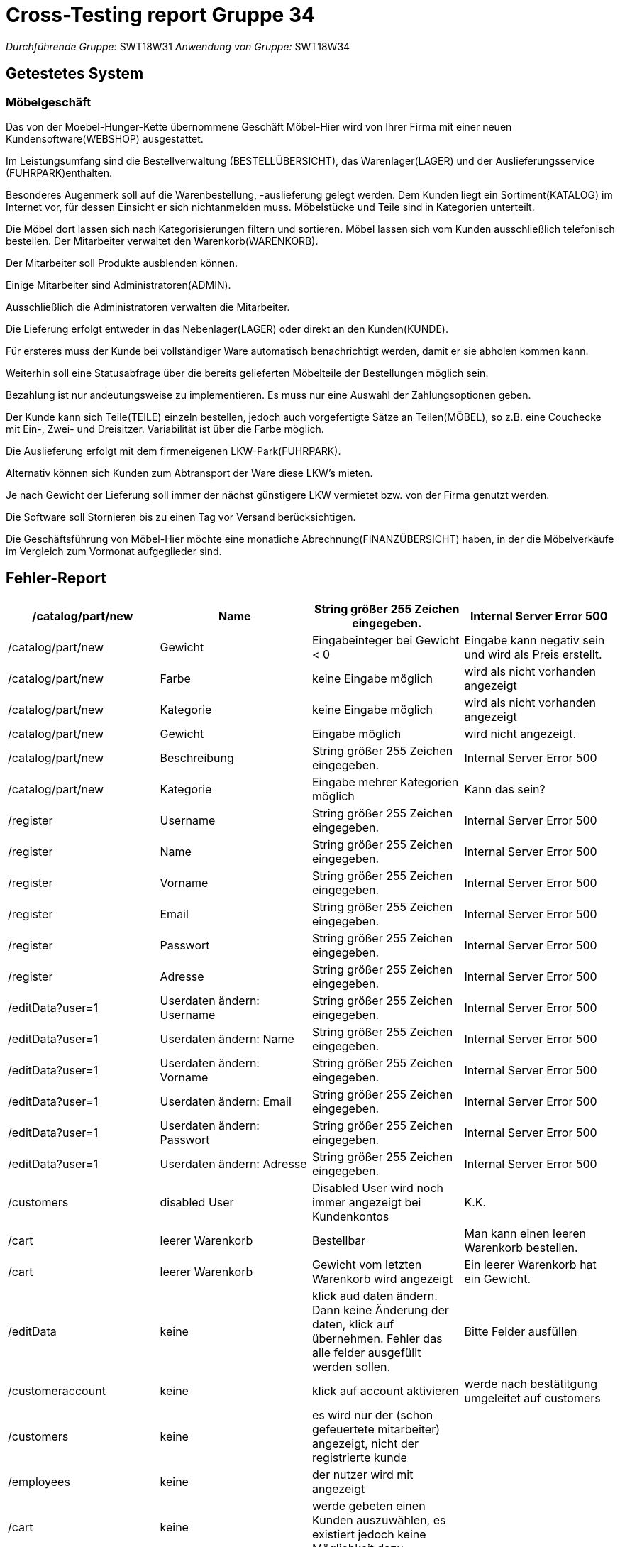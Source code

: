 = Cross-Testing report Gruppe 34

__Durchführende Gruppe:__ 
	SWT18W31
__Anwendung von Gruppe:__ 
	SWT18W34

== Getestetes System

=== Möbelgeschäft

Das von der Moebel-Hunger-Kette übernommene Geschäft Möbel-Hier wird von Ihrer Firma mit
einer neuen Kundensoftware(WEBSHOP) ausgestattet.

Im Leistungsumfang sind die Bestellverwaltung (BESTELLÜBERSICHT), das Warenlager(LAGER)
und der Auslieferungsservice (FUHRPARK)enthalten.

Besonderes Augenmerk soll auf die Warenbestellung, -auslieferung gelegt werden.
Dem Kunden liegt ein Sortiment(KATALOG) im Internet vor, für dessen Einsicht er sich nichtanmelden muss.
Möbelstücke und Teile sind in Kategorien unterteilt.

Die Möbel dort lassen sich nach Kategorisierungen filtern und sortieren.
Möbel lassen sich vom Kunden ausschließlich telefonisch bestellen.
Der Mitarbeiter verwaltet den Warenkorb(WARENKORB).

Der Mitarbeiter soll Produkte ausblenden können.

Einige Mitarbeiter sind Administratoren(ADMIN).

Ausschließlich die Administratoren verwalten die Mitarbeiter.

Die Lieferung erfolgt entweder in das Nebenlager(LAGER) oder direkt an den Kunden(KUNDE).

Für ersteres muss der Kunde bei vollständiger Ware automatisch benachrichtigt werden, damit er
sie abholen kommen kann.

Weiterhin soll eine Statusabfrage über die bereits gelieferten Möbelteile der Bestellungen möglich
sein.

Bezahlung ist nur andeutungsweise zu implementieren. Es muss nur eine Auswahl der
Zahlungsoptionen geben.

Der Kunde kann sich Teile(TEILE) einzeln bestellen, jedoch auch vorgefertigte Sätze an
Teilen(MÖBEL), so z.B. eine Couchecke mit Ein-, Zwei- und Dreisitzer.
Variabilität ist über die Farbe möglich.

Die Auslieferung erfolgt mit dem firmeneigenen LKW-Park(FUHRPARK).

Alternativ können sich Kunden zum Abtransport der Ware diese LKW's mieten.

Je nach Gewicht der Lieferung soll immer der nächst günstigere LKW vermietet bzw. von der Firma
genutzt werden.

Die Software soll Stornieren bis zu einen Tag vor Versand berücksichtigen.

Die Geschäftsführung von Möbel-Hier möchte eine monatliche Abrechnung(FINANZÜBERSICHT)
haben, in der die Möbelverkäufe im Vergleich zum Vormonat aufgeglieder sind.

== Fehler-Report
// See http://asciidoctor.org/docs/user-manual/#tables
[options="header"]
|===
|/catalog/part/new|Name| String größer 255 Zeichen eingegeben. | Internal Server Error 500
|/catalog/part/new|Gewicht| Eingabeinteger bei Gewicht < 0 | Eingabe kann negativ sein und wird als Preis erstellt.  
|/catalog/part/new|Farbe| keine Eingabe möglich | wird als nicht vorhanden angezeigt
|/catalog/part/new|Kategorie| keine Eingabe möglich | wird als nicht vorhanden angezeigt
|/catalog/part/new|Gewicht| Eingabe möglich | wird nicht angezeigt. 
|/catalog/part/new|Beschreibung| String größer 255 Zeichen eingegeben.| Internal Server Error 500
|/catalog/part/new|Kategorie|Eingabe mehrer Kategorien möglich|  Kann das sein? 
|/register|Username|String größer 255 Zeichen eingegeben. | Internal Server Error 500
|/register|Name|String größer 255 Zeichen eingegeben. | Internal Server Error 500
|/register|Vorname|String größer 255 Zeichen eingegeben. | Internal Server Error 500
|/register|Email|String größer 255 Zeichen eingegeben. | Internal Server Error 500
|/register|Passwort|String größer 255 Zeichen eingegeben. | Internal Server Error 500
|/register|Adresse|String größer 255 Zeichen eingegeben. | Internal Server Error 500
|/editData?user=1|Userdaten ändern: Username|String größer 255 Zeichen eingegeben. | Internal Server Error 500
|/editData?user=1|Userdaten ändern: Name|String größer 255 Zeichen eingegeben. | Internal Server Error 500
|/editData?user=1|Userdaten ändern: Vorname|String größer 255 Zeichen eingegeben. | Internal Server Error 500
|/editData?user=1|Userdaten ändern: Email|String größer 255 Zeichen eingegeben. | Internal Server Error 500
|/editData?user=1|Userdaten ändern: Passwort|String größer 255 Zeichen eingegeben. | Internal Server Error 500
|/editData?user=1|Userdaten ändern: Adresse|String größer 255 Zeichen eingegeben. | Internal Server Error 500
|/customers|disabled User|Disabled User wird noch immer angezeigt bei Kundenkontos| K.K. 
|/cart|leerer Warenkorb|Bestellbar|Man kann einen leeren Warenkorb bestellen. 
|/cart|leerer Warenkorb|Gewicht vom letzten Warenkorb wird angezeigt| Ein leerer Warenkorb hat ein Gewicht.
| /editData | keine | klick aud daten ändern. Dann keine Änderung der daten, klick auf übernehmen. Fehler das alle felder ausgefüllt werden sollen. | Bitte Felder ausfüllen
| /customeraccount | keine | klick auf account aktivieren | werde nach bestätitgung umgeleitet auf customers
| /customers | keine | es wird nur der (schon gefeuertete mitarbeiter) angezeigt, nicht der registrierte kunde | 
| /employees | keine | der nutzer wird mit angezeigt |
| /cart | keine | werde gebeten einen Kunden auszuwählen, es existiert jedoch keine Möglichkeit dazu |
| /cart | mitarbeitah ausgewählt | keine möglichkeit zu warenkorb von anderen kunden zu wechseln |
| /cart | angemeldet als mitarbeiter. bestellung für Kunden bearbeiten | auswahl der artikel. klick auf bestellen. lkw mieten bestätigen. Keine Auswahl des lkw möglich (auch kein LKW registriert im System). also warum wird angeboten eienn zu mieten | leerung des Warenkorbs
| /changeRole?user=3&type=2 | direkte eingabe in addressleiste |Löschen des letzten admins | nach klick auf logout ist kein admin mehr im system und es gibt keine Möglichkeit dies rückgängig zu machen.
| /cart |keine |Bestellung funktioniert nicht. Bestellung taucht nicht in der Buchhaltung auf| 
| /inventory |Parameter beim Lkw: Bezeichnung "Hallo", Last: 4, Preis: 4 |Fehlermeldung, als Chef angemeldet, nachdem ich im Fuhrpark einen LKW hinzugefügt habe| 

|===

== Sonstiges
* Optik der Anwendung
- Erstes Dropdown im Katalog ist halb abgeschnitten
- Beschreibungen von Artikeln gehen mit kleinem Buchstaben los (Satzanfänge Groß)
- In Artikelansicht klebt alles links am Rand

* Fehlende Features
- Wie funktioniert die Lieferung an das Nebenlager oder Kunden? Keine Funktion dafür gefunden (Pflichtenheft Zeile 85)
- Wie funktioniert im Allgemeinen die Bestellung und Auslieferung oder Statusabfrage und wo ist sie zu finden?

* Interaktion mit der Anwendung (Usability)
- Farbe, Preis, Kategorien auswahl ist nicht einsehbar, wenn es ausgewählt wurde
- Monat und Tag nicht zurückspulbar

== Verbesserungsvorschläge
dringend aud postmapping umsteigen statt getmapping zum ändern von daten
- Bei Feuern von Mitarbeitern eine Bestätigung einblenden lassen
- komplett weiß mit schwarzem Text